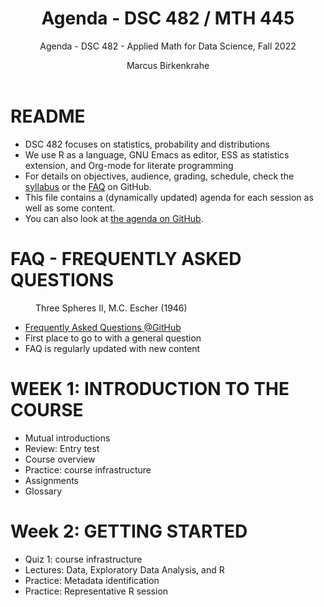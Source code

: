 #+TITLE:Agenda - DSC 482 / MTH 445
#+AUTHOR:Marcus Birkenkrahe
#+SUBTITLE:Agenda - DSC 482 - Applied Math for Data Science, Fall 2022
#+STARTUP:overview hideblocks indent
#+OPTIONS: toc:nil num:nil ^:nil
* README

- DSC 482 focuses on statistics, probability and distributions
- We use R as a language, GNU Emacs as editor, ESS as statistics
  extension, and Org-mode for literate programming
- For details on objectives, audience, grading, schedule, check the
  [[https://github.com/birkenkrahe/ds1/blob/piHome/org/syllabus.org][syllabus]] or the [[https://github.com/birkenkrahe/org/blob/master/FAQ.org][FAQ]] on GitHub.
- This file contains a (dynamically updated) agenda for each session
  as well as some content.
- You can also look at [[https://github.com/birkenkrahe/dsmath/blob/piHome/org/agenda.org][the agenda on GitHub]].

* FAQ - FREQUENTLY ASKED QUESTIONS

#+attr_html: :width 300px
#+caption: Three Spheres II, M.C. Escher (1946)
[[../img/escher.jpg]]

- [[https://github.com/birkenkrahe/org/blob/master/FAQ.org][Frequently Asked Questions @GitHub]]
- First place to go to with a general question
- FAQ is regularly updated with new content

* WEEK 1: INTRODUCTION TO THE COURSE

- Mutual introductions
- Review: Entry test
- Course overview
- Practice: course infrastructure
- Assignments
- Glossary

* Week 2: GETTING STARTED

- Quiz 1: course infrastructure
- Lectures: Data, Exploratory Data Analysis, and R
- Practice: Metadata identification
- Practice: Representative R session
  
    
